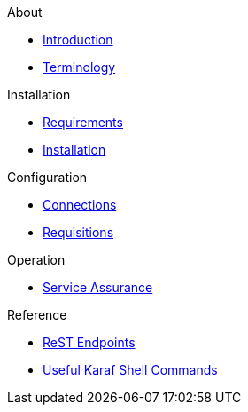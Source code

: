 .About
* xref:about:introduction.adoc[Introduction]
* xref:about:terminology.adoc[Terminology]

.Installation
* xref:installation:requirements.adoc[Requirements]
* xref:installation:installation.adoc[Installation]

.Configuration
* xref:configuration:connections.adoc[Connections]
* xref:configuration:requisitions.adoc[Requisitions]

.Operation
* xref:operation:service-assurance.adoc[Service Assurance]

.Reference
* xref:reference:endpoints.adoc[ReST Endpoints]
* xref:reference:shell-commands.adoc[Useful Karaf Shell Commands]
